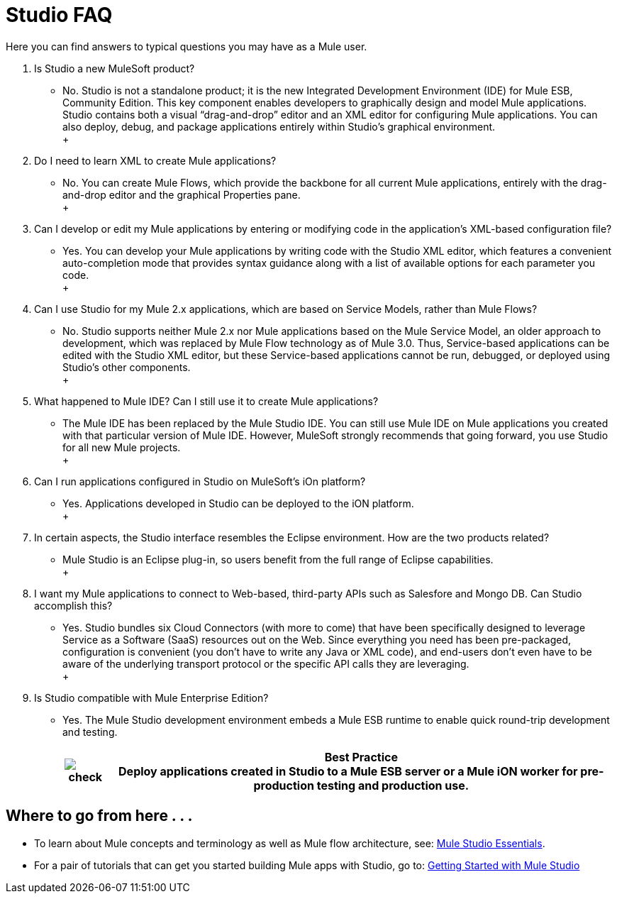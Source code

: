 = Studio FAQ

Here you can find answers to typical questions you may have as a Mule user.

. Is Studio a new MuleSoft product? +
* No. Studio is not a standalone product; it is the new Integrated Development Environment (IDE) for Mule ESB, Community Edition. This key component enables developers to graphically design and model Mule applications. Studio contains both a visual “drag-and-drop” editor and an XML editor for configuring Mule applications. You can also deploy, debug, and package applications entirely within Studio’s graphical environment. +
 +
. Do I need to learn XML to create Mule applications? +
* No. You can create Mule Flows, which provide the backbone for all current Mule applications, entirely with the drag-and-drop editor and the graphical Properties pane. +
 +
. Can I develop or edit my Mule applications by entering or modifying code in the application’s XML-based configuration file? +
* Yes. You can develop your Mule applications by writing code with the Studio XML editor, which features a convenient auto-completion mode that provides syntax guidance along with a list of available options for each parameter you code. +
 +
. Can I use Studio for my Mule 2.x applications, which are based on Service Models, rather than Mule Flows? +
* No. Studio supports neither Mule 2.x nor Mule applications based on the Mule Service Model, an older approach to development, which was replaced by Mule Flow technology as of Mule 3.0. Thus, Service-based applications can be edited with the Studio XML editor, but these Service-based applications cannot be run, debugged, or deployed using Studio's other components. +
 +
. What happened to Mule IDE? Can I still use it to create Mule applications? +
* The Mule IDE has been replaced by the Mule Studio IDE. You can still use Mule IDE on Mule applications you created with that particular version of Mule IDE. However, MuleSoft strongly recommends that going forward, you use Studio for all new Mule projects. +
 +
. Can I run applications configured in Studio on MuleSoft's iOn platform? +
* Yes. Applications developed in Studio can be deployed to the iON platform. +
 +
. In certain aspects, the Studio interface resembles the Eclipse environment. How are the two products related? +
* Mule Studio is an Eclipse plug-in, so users benefit from the full range of Eclipse capabilities. +
 +
. I want my Mule applications to connect to Web-based, third-party APIs such as Salesfore and Mongo DB. Can Studio accomplish this? +
* Yes. Studio bundles six Cloud Connectors (with more to come) that have been specifically designed to leverage Service as a Software (SaaS) resources out on the Web. Since everything you need has been pre-packaged, configuration is convenient (you don’t have to write any Java or XML code), and end-users don’t even have to be aware of the underlying transport protocol or the specific API calls they are leveraging. +
 +
. Is Studio compatible with Mule Enterprise Edition? +
* Yes. The Mule Studio development environment embeds a Mule ESB runtime to enable quick round-trip development and testing.
+
[%header%autowidth.spread]
|===
|image:check.png[check] |*Best Practice* +

Deploy applications created in Studio to a Mule ESB server or a Mule iON worker for pre-production testing and production use.
|===


== Where to go from here . . .

* To learn about Mule concepts and terminology as well as Mule flow architecture, see: link:/mule-user-guide/v/3.2/mule-studio-essentials[Mule Studio Essentials].
* For a pair of tutorials that can get you started building Mule apps with Studio, go to: link:/mule-fundamentals/v/3.2/mule-studio-tutorials[Getting Started with Mule Studio]
